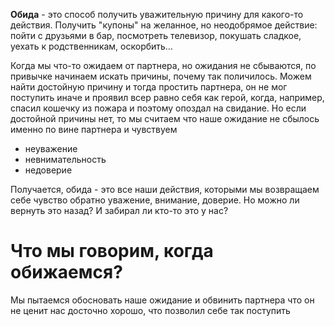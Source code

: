 #+BEGIN_COMMENT
.. title: Архитектура отношений
.. slug: 20210613190025-обида.org
.. date: 2021-06-15 21:19:07 UTC+03:00
.. tags: 
.. category: 
.. link: 
.. description: 
.. type: text

#+END_COMMENT

*Обида* - это способ получить уважительную причину для какого-то действия.
Получить "купоны" на желанное, но неодобрямое действие: пойти с друзьями в бар,
посмотреть телевизор, покушать сладкое, уехать к родственникам, оскорбить...

Когда мы что-то ожидаем от партнера, но ожидания не сбываются, по привычке
начинаем искать причины, почему так поличилось. Можем найти достойную причину
и тогда простить партнера, он не мог поступить иначе и проявил всер равно себя
как герой, когда, например, спасил кошечку из пожара и поэтому опоздал на
свидание. Но если достойной причины нет, то мы считаем что наше ожидание
не сбылось именно по вине партнера и чувствуем
- неуважение
- невнимательность
- недоверие
Получается, обида - это все наши действия, которыми мы возвращаем себе чувство
обратно уважение, внимание, доверие. Но можно ли вернуть это назад? И забирал
ли кто-то это у нас?

* Что мы говорим, когда обижаемся?
  Мы пытаемся обосновать наше ожидание и обвинить партнера что он не
  ценит нас досточно хорошо, что позволил себе так поступить
